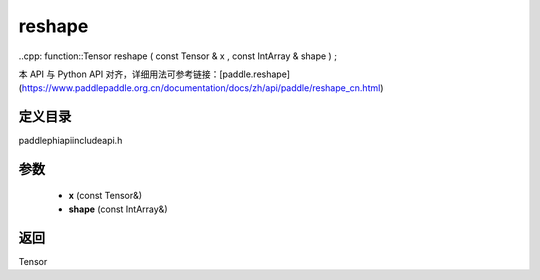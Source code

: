 .. _cn_api_paddle_experimental_reshape:

reshape
-------------------------------

..cpp: function::Tensor reshape ( const Tensor & x , const IntArray & shape ) ;


本 API 与 Python API 对齐，详细用法可参考链接：[paddle.reshape](https://www.paddlepaddle.org.cn/documentation/docs/zh/api/paddle/reshape_cn.html)

定义目录
:::::::::::::::::::::
paddle\phi\api\include\api.h

参数
:::::::::::::::::::::
	- **x** (const Tensor&)
	- **shape** (const IntArray&)

返回
:::::::::::::::::::::
Tensor
